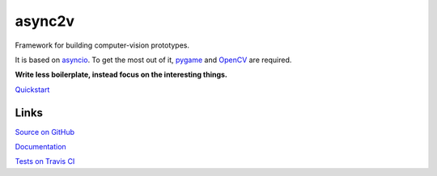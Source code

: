 async2v
=======

.. image:: https://travis-ci.com/tom-mi/python-async2v.svg?branch=master
    :target: https://travis-ci.com/tom-mi/python-async2v

.. image:: https://readthedocs.org/projects/async2v/badge/?version=latest
    :target: https://async2v.readthedocs.io/

.. image:: https://badge.fury.io/py/async2v.svg
    :target: https://badge.fury.io/py/async2v

Framework for building computer-vision prototypes.

It is based on `asyncio <https://docs.python.org/3/library/asyncio.html>`_.
To get the most out of it, `pygame <https://www.pygame.org/>`_ and `OpenCV <https://opencv.org/>`_ are required.

**Write less boilerplate, instead focus on the interesting things.**

`Quickstart <https://async2v.readthedocs.io/en/latest/quickstart.html>`_

Links
-----

`Source on GitHub <https://github.com/tom-mi/python-async2v>`_

`Documentation <https://async2v.readthedocs.io/>`_

`Tests on Travis CI <https://travis-ci.com/tom-mi/python-async2v>`_
